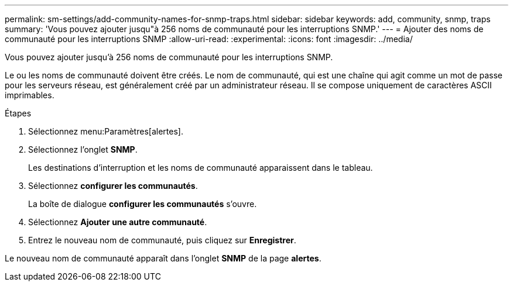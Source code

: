 ---
permalink: sm-settings/add-community-names-for-snmp-traps.html 
sidebar: sidebar 
keywords: add, community, snmp, traps 
summary: 'Vous pouvez ajouter jusqu"à 256 noms de communauté pour les interruptions SNMP.' 
---
= Ajouter des noms de communauté pour les interruptions SNMP
:allow-uri-read: 
:experimental: 
:icons: font
:imagesdir: ../media/


[role="lead"]
Vous pouvez ajouter jusqu'à 256 noms de communauté pour les interruptions SNMP.

Le ou les noms de communauté doivent être créés. Le nom de communauté, qui est une chaîne qui agit comme un mot de passe pour les serveurs réseau, est généralement créé par un administrateur réseau. Il se compose uniquement de caractères ASCII imprimables.

.Étapes
. Sélectionnez menu:Paramètres[alertes].
. Sélectionnez l'onglet *SNMP*.
+
Les destinations d'interruption et les noms de communauté apparaissent dans le tableau.

. Sélectionnez *configurer les communautés*.
+
La boîte de dialogue *configurer les communautés* s'ouvre.

. Sélectionnez *Ajouter une autre communauté*.
. Entrez le nouveau nom de communauté, puis cliquez sur *Enregistrer*.


Le nouveau nom de communauté apparaît dans l'onglet *SNMP* de la page *alertes*.
